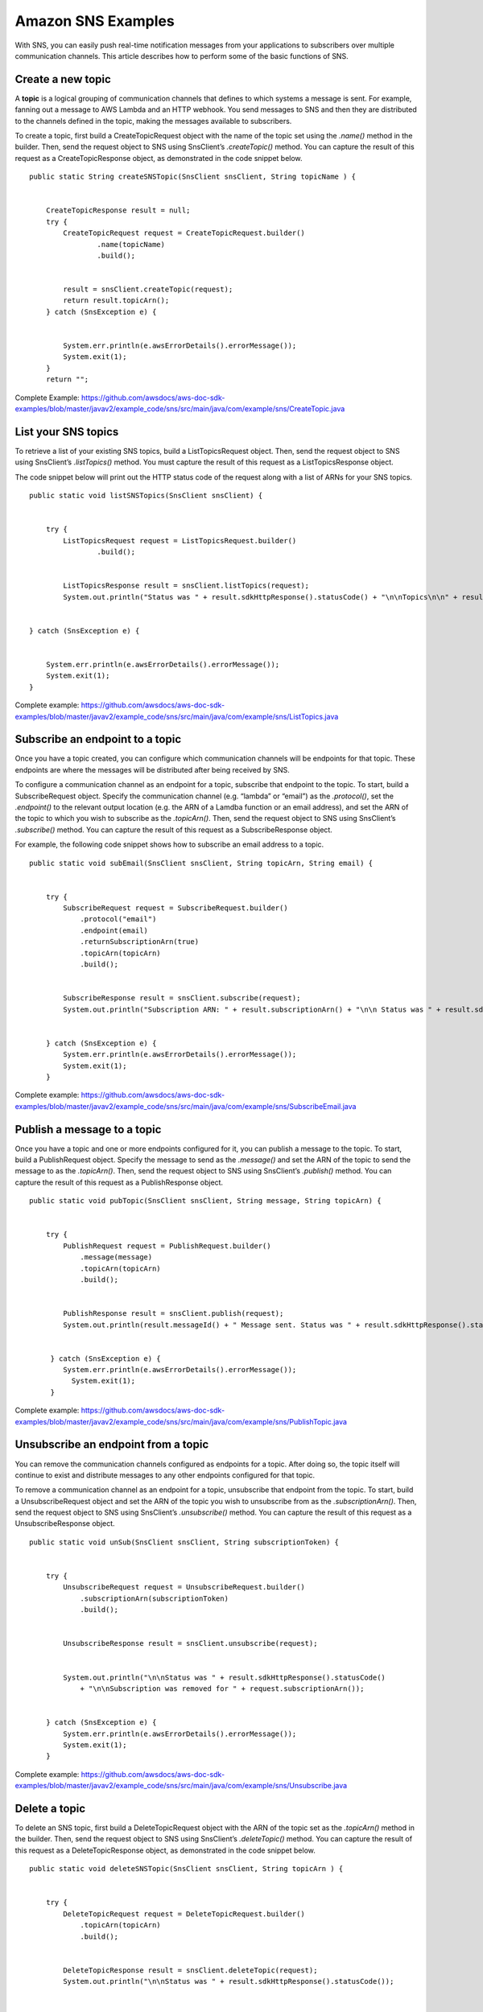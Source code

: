 .. Copyright Amazon.com, Inc. or its affiliates. All Rights Reserved.

   This work is licensed under a Creative Commons Attribution-NonCommercial-ShareAlike 4.0
   International License (the "License"). You may not use this file except in compliance with the
   License. A copy of the License is located at http://creativecommons.org/licenses/by-nc-sa/4.0/.

   This file is distributed on an "AS IS" BASIS, WITHOUT WARRANTIES OR CONDITIONS OF ANY KIND,
   either express or implied. See the License for the specific language governing permissions and
   limitations under the License.

###################
Amazon SNS Examples
###################

.. meta::
   :description: How to use the AWS SDK for Java to work with Amazon Simple Notification Service (SNS).
   :keywords: AWS for Java SDK code examples, SNS, topic, create, list, endpoint, subscribe,
              publish, message, unsubscribe

With SNS, you can easily push real-time notification messages from your applications to subscribers
over multiple communication channels. This article describes how to perform some of the basic
functions of SNS.

Create a new topic
==================

A **topic** is a logical grouping of communication channels that defines to which systems a message
is sent. For example, fanning out a message to AWS Lambda and an HTTP webhook. You send messages to
SNS and then they are distributed to the channels defined in the topic, making the messages
available to subscribers.

To create a topic, first build a CreateTopicRequest object with the name of the topic set using the
*.name()* method in the builder. Then, send the request object to SNS using SnsClient’s
*.createTopic()* method. You can capture the result of this request as a CreateTopicResponse object,
as demonstrated in the code snippet below.

::

       public static String createSNSTopic(SnsClient snsClient, String topicName ) {


           CreateTopicResponse result = null;
           try {
               CreateTopicRequest request = CreateTopicRequest.builder()
                       .name(topicName)
                       .build();


               result = snsClient.createTopic(request);
               return result.topicArn();
           } catch (SnsException e) {


               System.err.println(e.awsErrorDetails().errorMessage());
               System.exit(1);
           }
           return "";

Complete Example:
https://github.com/awsdocs/aws-doc-sdk-examples/blob/master/javav2/example_code/sns/src/main/java/com/example/sns/CreateTopic.java

List your SNS topics
====================

To retrieve a list of your existing SNS topics, build a ListTopicsRequest object. Then, send the
request object to SNS using SnsClient’s *.listTopics()* method. You must capture the result of this
request as a ListTopicsResponse object.

The code snippet below will print out the HTTP status code of the request along with a list of ARNs
for your SNS topics.

::

       public static void listSNSTopics(SnsClient snsClient) {


           try {
               ListTopicsRequest request = ListTopicsRequest.builder()
                       .build();


               ListTopicsResponse result = snsClient.listTopics(request);
               System.out.println("Status was " + result.sdkHttpResponse().statusCode() + "\n\nTopics\n\n" + result.topics());


       } catch (SnsException e) {


           System.err.println(e.awsErrorDetails().errorMessage());
           System.exit(1);
       }

Complete example:
https://github.com/awsdocs/aws-doc-sdk-examples/blob/master/javav2/example_code/sns/src/main/java/com/example/sns/ListTopics.java

Subscribe an endpoint to a topic
================================

Once you have a topic created, you can configure which communication channels will be endpoints for
that topic. These endpoints are where the messages will be distributed after being received by SNS.

To configure a communication channel as an endpoint for a topic, subscribe that endpoint to the
topic. To start, build a SubscribeRequest object. Specify the communication channel (e.g. “lambda”
or “email”) as the *.protocol()*, set the *.endpoint()* to the relevant output location (e.g. the
ARN of a Lamdba function or an email address), and set the ARN of the topic to which you wish to
subscribe as the *.topicArn()*. Then, send the request object to SNS using SnsClient’s
*.subscribe()* method. You can capture the result of this request as a SubscribeResponse object.

For example, the following code snippet shows how to subscribe an email address to a topic.

::

       public static void subEmail(SnsClient snsClient, String topicArn, String email) {


           try {
               SubscribeRequest request = SubscribeRequest.builder()
                   .protocol("email")
                   .endpoint(email)
                   .returnSubscriptionArn(true)
                   .topicArn(topicArn)
                   .build();


               SubscribeResponse result = snsClient.subscribe(request);
               System.out.println("Subscription ARN: " + result.subscriptionArn() + "\n\n Status was " + result.sdkHttpResponse().statusCode());


           } catch (SnsException e) {
               System.err.println(e.awsErrorDetails().errorMessage());
               System.exit(1);
           }

Complete example:
https://github.com/awsdocs/aws-doc-sdk-examples/blob/master/javav2/example_code/sns/src/main/java/com/example/sns/SubscribeEmail.java

Publish a message to a topic
============================

Once you have a topic and one or more endpoints configured for it, you can publish a message to the
topic. To start, build a PublishRequest object. Specify the message to send as the *.message()* and
set the ARN of the topic to send the message to as the *.topicArn()*. Then, send the request object
to SNS using SnsClient’s *.publish()* method. You can capture the result of this request as a
PublishResponse object.

::

       public static void pubTopic(SnsClient snsClient, String message, String topicArn) {


           try {
               PublishRequest request = PublishRequest.builder()
                   .message(message)
                   .topicArn(topicArn)
                   .build();


               PublishResponse result = snsClient.publish(request);
               System.out.println(result.messageId() + " Message sent. Status was " + result.sdkHttpResponse().statusCode());


            } catch (SnsException e) {
               System.err.println(e.awsErrorDetails().errorMessage());
                 System.exit(1);
            }

Complete example:
https://github.com/awsdocs/aws-doc-sdk-examples/blob/master/javav2/example_code/sns/src/main/java/com/example/sns/PublishTopic.java

Unsubscribe an endpoint from a topic
====================================

You can remove the communication channels configured as endpoints for a topic. After doing so, the
topic itself will continue to exist and distribute messages to any other endpoints configured for
that topic.

To remove a communication channel as an endpoint for a topic, unsubscribe that endpoint from the
topic. To start, build a UnsubscribeRequest object and set the ARN of the topic you wish to
unsubscribe from as the *.subscriptionArn()*. Then, send the request object to SNS using SnsClient’s
*.unsubscribe()* method. You can capture the result of this request as a UnsubscribeResponse object.

::

       public static void unSub(SnsClient snsClient, String subscriptionToken) {


           try {
               UnsubscribeRequest request = UnsubscribeRequest.builder()
                   .subscriptionArn(subscriptionToken)
                   .build();


               UnsubscribeResponse result = snsClient.unsubscribe(request);


               System.out.println("\n\nStatus was " + result.sdkHttpResponse().statusCode()
                   + "\n\nSubscription was removed for " + request.subscriptionArn());


           } catch (SnsException e) {
               System.err.println(e.awsErrorDetails().errorMessage());
               System.exit(1);
           }

Complete example:
https://github.com/awsdocs/aws-doc-sdk-examples/blob/master/javav2/example_code/sns/src/main/java/com/example/sns/Unsubscribe.java

Delete a topic
==============

To delete an SNS topic, first build a DeleteTopicRequest object with the ARN of the topic set as the
*.topicArn()* method in the builder. Then, send the request object to SNS using SnsClient’s
*.deleteTopic()* method. You can capture the result of this request as a DeleteTopicResponse object,
as demonstrated in the code snippet below.

::

       public static void deleteSNSTopic(SnsClient snsClient, String topicArn ) {


           try {
               DeleteTopicRequest request = DeleteTopicRequest.builder()
                   .topicArn(topicArn)
                   .build();


               DeleteTopicResponse result = snsClient.deleteTopic(request);
               System.out.println("\n\nStatus was " + result.sdkHttpResponse().statusCode());


           } catch (SnsException e) {
               System.err.println(e.awsErrorDetails().errorMessage());
               System.exit(1);
           }

Complete example:
https://github.com/awsdocs/aws-doc-sdk-examples/blob/master/javav2/example_code/sns/src/main/java/com/example/sns/DeleteTopic.java


